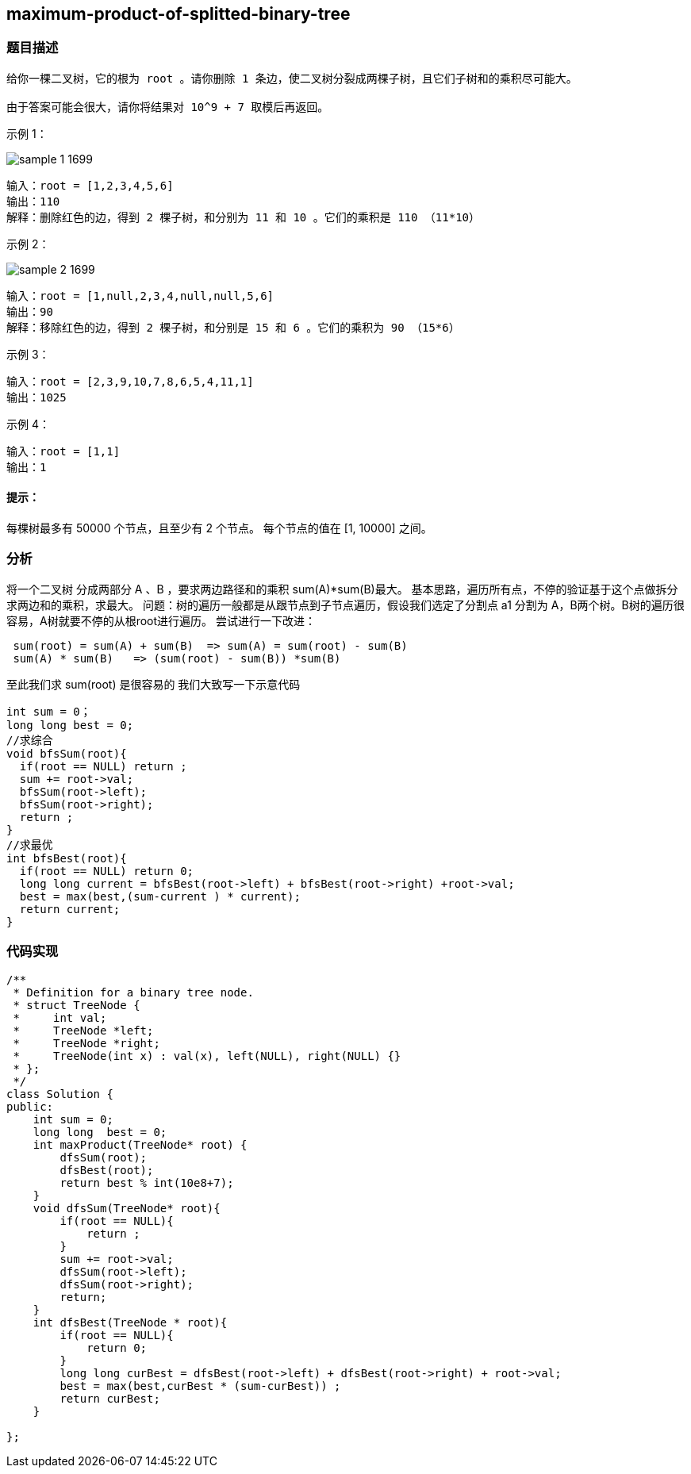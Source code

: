 == maximum-product-of-splitted-binary-tree
=== 题目描述
====
----
给你一棵二叉树，它的根为 root 。请你删除 1 条边，使二叉树分裂成两棵子树，且它们子树和的乘积尽可能大。

由于答案可能会很大，请你将结果对 10^9 + 7 取模后再返回。

----
示例 1：

image::../img/sample_1_1699.png[]

----
输入：root = [1,2,3,4,5,6]
输出：110
解释：删除红色的边，得到 2 棵子树，和分别为 11 和 10 。它们的乘积是 110 （11*10）
----
示例 2：

image::../img/sample_2_1699.png[]

----
输入：root = [1,null,2,3,4,null,null,5,6]
输出：90
解释：移除红色的边，得到 2 棵子树，和分别是 15 和 6 。它们的乘积为 90 （15*6）
----
示例 3：
----
输入：root = [2,3,9,10,7,8,6,5,4,11,1]
输出：1025
----
示例 4：
----
输入：root = [1,1]
输出：1
----
====

==== 提示：

每棵树最多有 50000 个节点，且至少有 2 个节点。
每个节点的值在 [1, 10000] 之间。

=== 分析


将一个二叉树 分成两部分 A 、B ，要求两边路径和的乘积 sum(A)*sum(B)最大。 基本思路，遍历所有点，不停的验证基于这个点做拆分求两边和的乘积，求最大。 问题：树的遍历一般都是从跟节点到子节点遍历，假设我们选定了分割点 a1 分割为 A，B两个树。B树的遍历很容易，A树就要不停的从根root进行遍历。
尝试进行一下改进：
----
 sum(root) = sum(A) + sum(B)  => sum(A) = sum(root) - sum(B)
 sum(A) * sum(B)   => (sum(root) - sum(B)) *sum(B)
----
至此我们求 sum(root) 是很容易的 我们大致写一下示意代码

----
int sum = 0；
long long best = 0;
//求综合
void bfsSum(root){
  if(root == NULL) return ;
  sum += root->val;
  bfsSum(root->left);
  bfsSum(root->right);
  return ;
}
//求最优
int bfsBest(root){
  if(root == NULL) return 0;
  long long current = bfsBest(root->left) + bfsBest(root->right) +root->val;
  best = max(best,(sum-current ) * current);
  return current;
}

----

=== 代码实现

----
/**
 * Definition for a binary tree node.
 * struct TreeNode {
 *     int val;
 *     TreeNode *left;
 *     TreeNode *right;
 *     TreeNode(int x) : val(x), left(NULL), right(NULL) {}
 * };
 */
class Solution {
public:
    int sum = 0;
    long long  best = 0;
    int maxProduct(TreeNode* root) {
        dfsSum(root);
        dfsBest(root);
        return best % int(10e8+7);
    }
    void dfsSum(TreeNode* root){
        if(root == NULL){
            return ;
        }
        sum += root->val;
        dfsSum(root->left);
        dfsSum(root->right);
        return;
    }
    int dfsBest(TreeNode * root){
        if(root == NULL){
            return 0;
        }
        long long curBest = dfsBest(root->left) + dfsBest(root->right) + root->val;
        best = max(best,curBest * (sum-curBest)) ;
        return curBest;
    }

};
----
